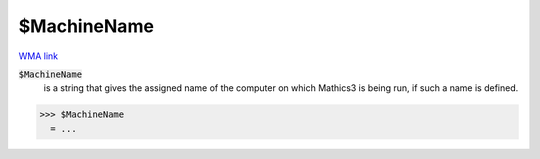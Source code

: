 $MachineName
============

`WMA link <https://reference.wolfram.com/language/ref/MachineName.html>`_


:code:`$MachineName`
    is a string that gives the assigned name of the computer on which Mathics3           is being run, if such a name is defined.





>>> $MachineName
  = ...
